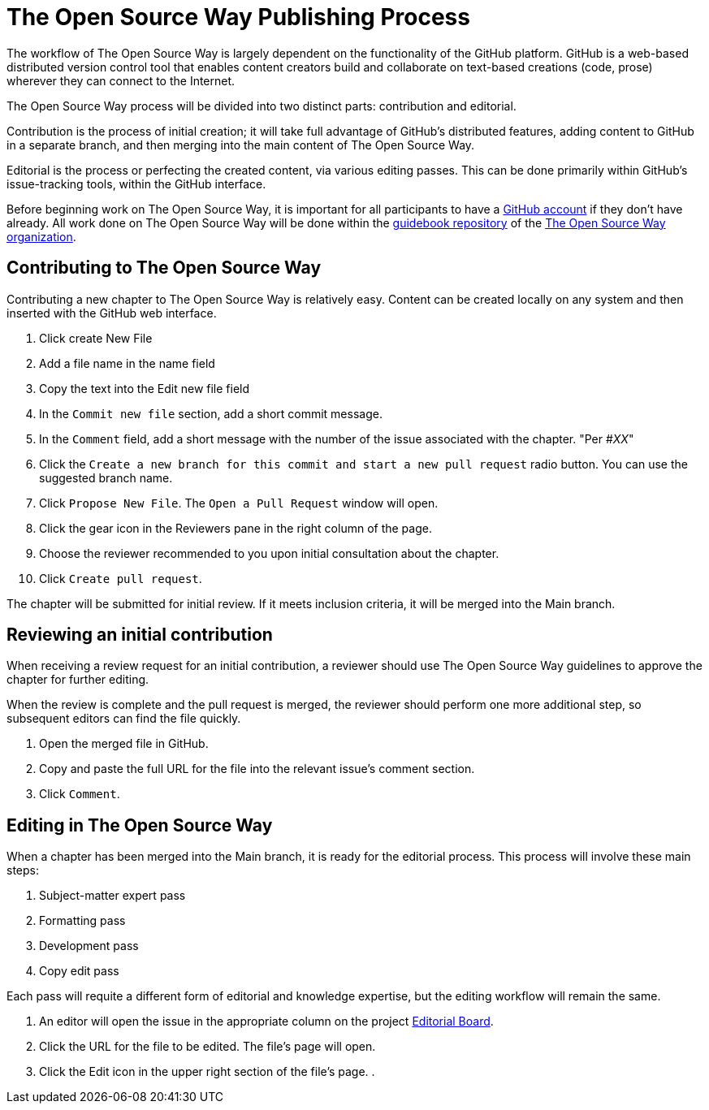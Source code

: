 = The Open Source Way Publishing Process 

The workflow of The Open Source Way is largely dependent on the functionality of the GitHub platform. GitHub is a web-based distributed version control tool that enables content creators build and collaborate on text-based creations (code, prose) wherever they can connect to the Internet.

The Open Source Way process will be divided into two distinct parts: contribution and editorial.

Contribution is the process of initial creation; it will take full advantage of GitHub's distributed features, adding  content to GitHub in a separate branch, and then merging into the main content of The Open Source Way.

Editorial is the process or perfecting the created content, via various editing passes. This can be done primarily within GitHub's issue-tracking tools, within the GitHub interface. 

Before beginning work on The Open Source Way, it is important for all participants to have a https://github.com/[GitHub account] if they don't have already. All work done on The Open Source Way will be done within the https://github.com/theopensourceway/guidebook[guidebook repository] of the https://github.com/theopensourceway[The Open Source Way organization].


== Contributing to The Open Source Way

Contributing a new chapter to The Open Source Way is relatively easy. Content can be created locally on any system and then inserted with the GitHub web interface.

. Click create New File
. Add a file name in the name field
. Copy the text into the Edit new file field
. In the `Commit new file` section, add a short commit message.
. In the `Comment` field, add a short message with the number of the issue associated with the chapter. "Per #_XX_"
. Click the `Create a new branch for this commit and start a new pull request` radio button. You can use the suggested branch name.
. Click `Propose New File`. The `Open a Pull Request` window will open.
. Click the gear icon in the Reviewers pane in the right column of the page.
. Choose the reviewer recommended to you upon initial consultation about the chapter.
. Click `Create pull request`.

The chapter will be submitted for initial review. If it meets inclusion criteria, it will be merged into the Main branch.

== Reviewing an initial contribution

When receiving a review request for an initial contribution, a reviewer should use The Open Source Way guidelines to approve the chapter for further editing. 

When the review is complete and the pull request is merged, the reviewer should perform one more additional step, so subsequent editors can find the file quickly.

. Open the merged file in GitHub.
. Copy and paste the full URL for the file into the relevant issue's comment section.
. Click `Comment`.

== Editing in The Open Source Way

When a chapter has been merged into the Main branch, it is ready for the editorial process. This process will involve these main steps:

. Subject-matter expert pass
. Formatting pass
. Development pass
. Copy edit pass 

Each pass will requite a different form of editorial and knowledge expertise, but the editing workflow will remain the same.

. An editor will open the issue in the appropriate column on the project https://github.com/theopensourceway/guidebook/projects/1[Editorial Board].
. Click the URL for the file to be edited. The file's page will open.
. Click the Edit icon in the upper right section of the file's page.
. 
